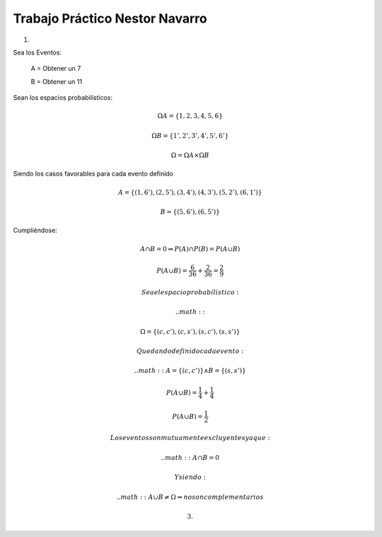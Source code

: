 ===============================
Trabajo Práctico Nestor Navarro
===============================

1.

Sea los Eventos:

  A = Obtener un 7

  B = Obtener un  11

Sean los espacios probabilísticos:

.. math::

  \Omega A=\{1,2,3,4,5,6}

  \Omega B=\{1',2',3',4',5',6'}

  \Omega = \Omega A \times \Omega B

Siendo los casos favorables para cada evento definido

.. math::

 A=\{(1,6'),(2,5'),(3,4'),(4,3'),(5,2'),(6,1')}

 B=\{(5,6'),(6,5')}

Cumpliéndose:

.. math::

 A \cap B = 0 \Rightarrow P(A) \cap P(B) = P(A \cup B)

 P(A \cup B) = \frac{6}{36} + \frac{2}{36} = \frac{2}{9}


 Sea el espacio probabílistico:

 .. math::

   \Omega = \{(c,c'),(c,s'),(s,c'),(s,s')}

 Quedando definido cada evento:

 .. math::
  A=\{(c,c')} \wedge B=\{(s,s')}

  P(A \cup B) = \frac{1}{4} + \frac{1}{4}

  P(A \cup B) = \frac{1}{2}

 Los eventos son mutuamente excluyentes ya que:

 .. math::
  A \cap B = 0

 Y siendo:

 .. math::
  A \cup B \neq \Omega   \Rightarrow no son complementarios

 3.
